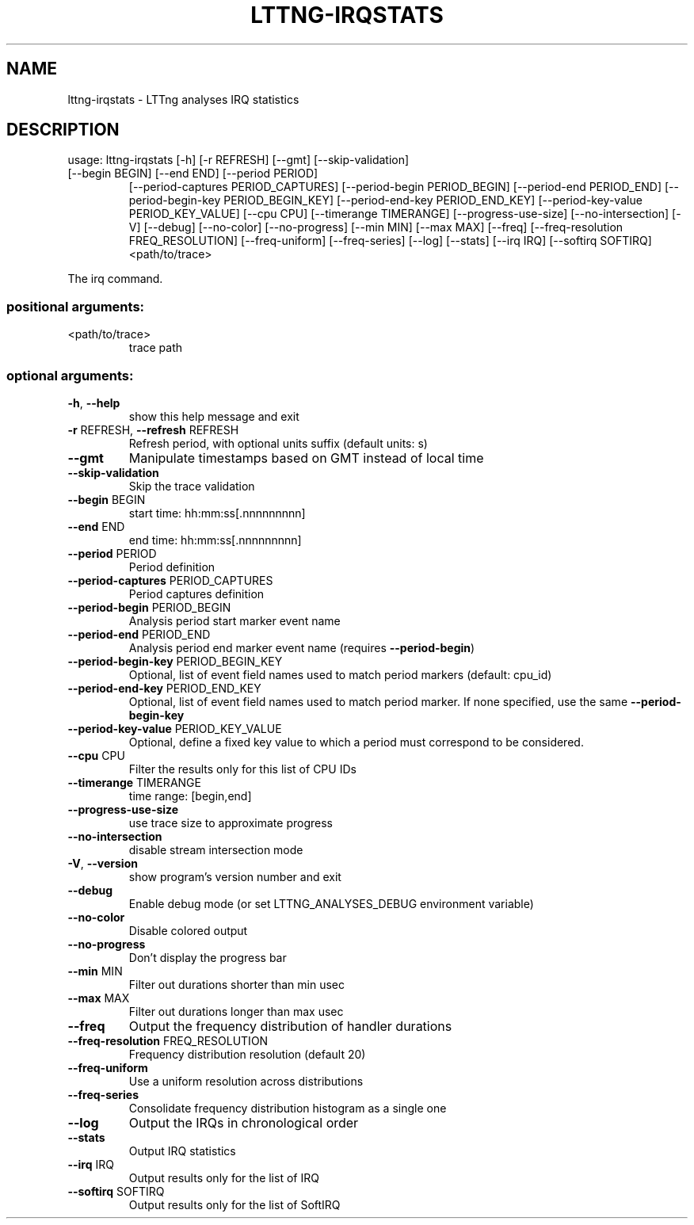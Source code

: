 .\" DO NOT MODIFY THIS FILE!  It was generated by help2man 1.47.4.
.TH LTTNG\-IRQSTATS "1" "January 2017" "LTTng Analyses v0.6.0" "User Commands"
.SH NAME
lttng\-irqstats \- LTTng analyses IRQ statistics
.SH DESCRIPTION
usage: lttng\-irqstats [\-h] [\-r REFRESH] [\-\-gmt] [\-\-skip\-validation]
.TP
[\-\-begin BEGIN] [\-\-end END] [\-\-period PERIOD]
[\-\-period\-captures PERIOD_CAPTURES]
[\-\-period\-begin PERIOD_BEGIN] [\-\-period\-end PERIOD_END]
[\-\-period\-begin\-key PERIOD_BEGIN_KEY]
[\-\-period\-end\-key PERIOD_END_KEY]
[\-\-period\-key\-value PERIOD_KEY_VALUE] [\-\-cpu CPU]
[\-\-timerange TIMERANGE] [\-\-progress\-use\-size]
[\-\-no\-intersection] [\-V] [\-\-debug] [\-\-no\-color]
[\-\-no\-progress] [\-\-min MIN] [\-\-max MAX] [\-\-freq]
[\-\-freq\-resolution FREQ_RESOLUTION] [\-\-freq\-uniform]
[\-\-freq\-series] [\-\-log] [\-\-stats] [\-\-irq IRQ]
[\-\-softirq SOFTIRQ]
<path/to/trace>
.PP
The irq command.
.SS "positional arguments:"
.TP
<path/to/trace>
trace path
.SS "optional arguments:"
.TP
\fB\-h\fR, \fB\-\-help\fR
show this help message and exit
.TP
\fB\-r\fR REFRESH, \fB\-\-refresh\fR REFRESH
Refresh period, with optional units suffix (default
units: s)
.TP
\fB\-\-gmt\fR
Manipulate timestamps based on GMT instead of local
time
.TP
\fB\-\-skip\-validation\fR
Skip the trace validation
.TP
\fB\-\-begin\fR BEGIN
start time: hh:mm:ss[.nnnnnnnnn]
.TP
\fB\-\-end\fR END
end time: hh:mm:ss[.nnnnnnnnn]
.TP
\fB\-\-period\fR PERIOD
Period definition
.TP
\fB\-\-period\-captures\fR PERIOD_CAPTURES
Period captures definition
.TP
\fB\-\-period\-begin\fR PERIOD_BEGIN
Analysis period start marker event name
.TP
\fB\-\-period\-end\fR PERIOD_END
Analysis period end marker event name (requires
\fB\-\-period\-begin\fR)
.TP
\fB\-\-period\-begin\-key\fR PERIOD_BEGIN_KEY
Optional, list of event field names used to match
period markers (default: cpu_id)
.TP
\fB\-\-period\-end\-key\fR PERIOD_END_KEY
Optional, list of event field names used to match
period marker. If none specified, use the same
\fB\-\-period\-begin\-key\fR
.TP
\fB\-\-period\-key\-value\fR PERIOD_KEY_VALUE
Optional, define a fixed key value to which a period
must correspond to be considered.
.TP
\fB\-\-cpu\fR CPU
Filter the results only for this list of CPU IDs
.TP
\fB\-\-timerange\fR TIMERANGE
time range: [begin,end]
.TP
\fB\-\-progress\-use\-size\fR
use trace size to approximate progress
.TP
\fB\-\-no\-intersection\fR
disable stream intersection mode
.TP
\fB\-V\fR, \fB\-\-version\fR
show program's version number and exit
.TP
\fB\-\-debug\fR
Enable debug mode (or set LTTNG_ANALYSES_DEBUG
environment variable)
.TP
\fB\-\-no\-color\fR
Disable colored output
.TP
\fB\-\-no\-progress\fR
Don't display the progress bar
.TP
\fB\-\-min\fR MIN
Filter out durations shorter than min usec
.TP
\fB\-\-max\fR MAX
Filter out durations longer than max usec
.TP
\fB\-\-freq\fR
Output the frequency distribution of handler durations
.TP
\fB\-\-freq\-resolution\fR FREQ_RESOLUTION
Frequency distribution resolution (default 20)
.TP
\fB\-\-freq\-uniform\fR
Use a uniform resolution across distributions
.TP
\fB\-\-freq\-series\fR
Consolidate frequency distribution histogram as a
single one
.TP
\fB\-\-log\fR
Output the IRQs in chronological order
.TP
\fB\-\-stats\fR
Output IRQ statistics
.TP
\fB\-\-irq\fR IRQ
Output results only for the list of IRQ
.TP
\fB\-\-softirq\fR SOFTIRQ
Output results only for the list of SoftIRQ

